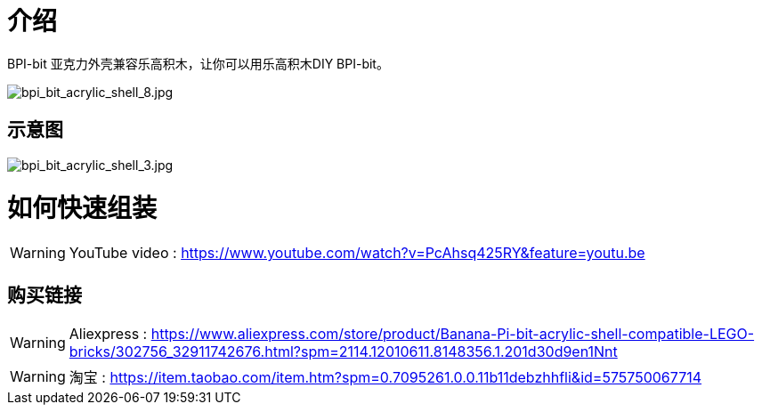 = 介绍

BPI-bit 亚克力外壳兼容乐高积木，让你可以用乐高积木DIY BPI-bit。

image::/picture/bpi_bit_acrylic_shell_8.jpg[bpi_bit_acrylic_shell_8.jpg]

== 示意图

image::/picture/bpi_bit_acrylic_shell_3.jpg[bpi_bit_acrylic_shell_3.jpg]

= 如何快速组装
WARNING: YouTube video : https://www.youtube.com/watch?v=PcAhsq425RY&feature=youtu.be

== 购买链接
WARNING: Aliexpress : https://www.aliexpress.com/store/product/Banana-Pi-bit-acrylic-shell-compatible-LEGO-bricks/302756_32911742676.html?spm=2114.12010611.8148356.1.201d30d9en1Nnt

WARNING: 淘宝 : https://item.taobao.com/item.htm?spm=0.7095261.0.0.11b11debzhhfli&id=575750067714
